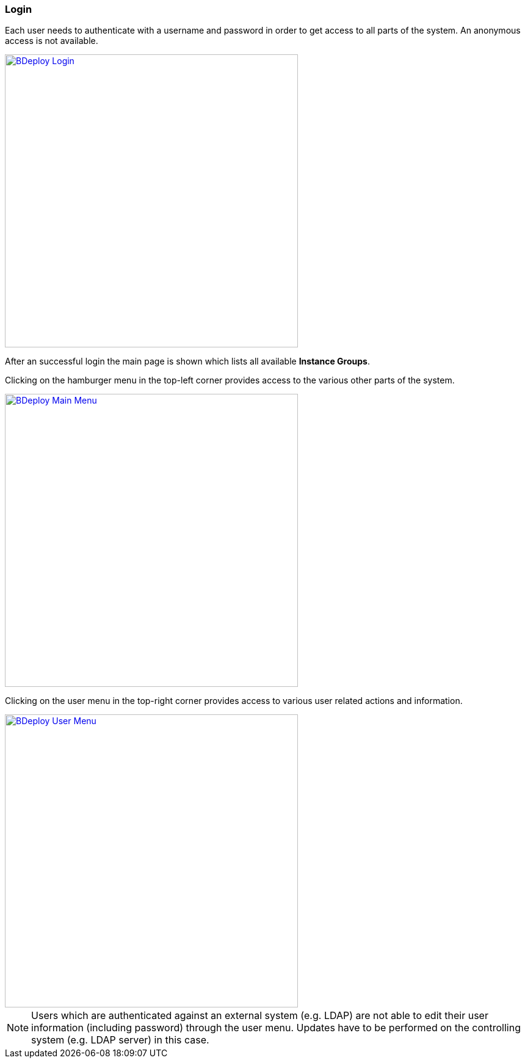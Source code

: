 === Login

Each user needs to authenticate with a username and password in order to get access to all parts of the system. An anonymous access is not available.

image::images/BDeploy_Login.png[BDeploy Login, align=center, width=480, link="images/BDeploy_Login.png"]

After an successful login the main page is shown which lists all available *Instance Groups*.

Clicking on the hamburger menu in the top-left corner provides access to the various other parts of the system.

image::images/BDeploy_Main_Menu.png[BDeploy Main Menu, align=center, width=480, link="images/BDeploy_Main_Menu.png"]

Clicking on the user menu in the top-right corner provides access to various user related actions and information.

image::images/BDeploy_User_Menu.png[BDeploy User Menu, align=center, width=480, link="images/BDeploy_User_Menu.png"]

[NOTE]
Users which are authenticated against an external system (e.g. LDAP) are not able to edit their user information (including password) through the user menu. Updates have to be performed on the controlling system (e.g. LDAP server) in this case.